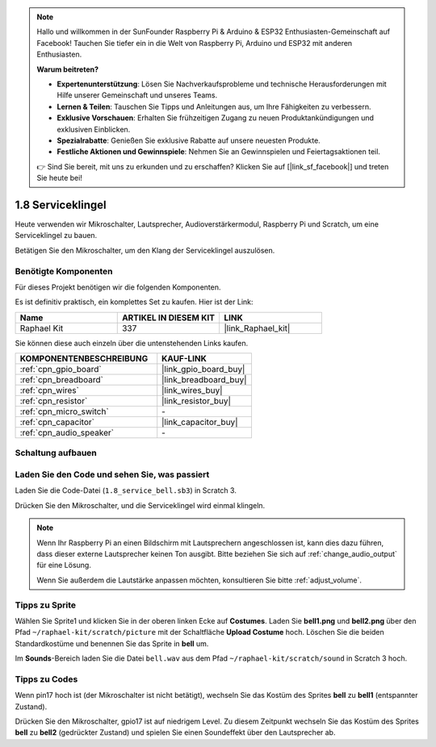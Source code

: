 .. note::

    Hallo und willkommen in der SunFounder Raspberry Pi & Arduino & ESP32 Enthusiasten-Gemeinschaft auf Facebook! Tauchen Sie tiefer ein in die Welt von Raspberry Pi, Arduino und ESP32 mit anderen Enthusiasten.

    **Warum beitreten?**

    - **Expertenunterstützung**: Lösen Sie Nachverkaufsprobleme und technische Herausforderungen mit Hilfe unserer Gemeinschaft und unseres Teams.
    - **Lernen & Teilen**: Tauschen Sie Tipps und Anleitungen aus, um Ihre Fähigkeiten zu verbessern.
    - **Exklusive Vorschauen**: Erhalten Sie frühzeitigen Zugang zu neuen Produktankündigungen und exklusiven Einblicken.
    - **Spezialrabatte**: Genießen Sie exklusive Rabatte auf unsere neuesten Produkte.
    - **Festliche Aktionen und Gewinnspiele**: Nehmen Sie an Gewinnspielen und Feiertagsaktionen teil.

    👉 Sind Sie bereit, mit uns zu erkunden und zu erschaffen? Klicken Sie auf [|link_sf_facebook|] und treten Sie heute bei!

.. _1.8_scratch_pi5:

1.8 Serviceklingel
===================

Heute verwenden wir Mikroschalter, Lautsprecher, Audioverstärkermodul, Raspberry Pi und Scratch, um eine Serviceklingel zu bauen.

Betätigen Sie den Mikroschalter, um den Klang der Serviceklingel auszulösen.

.. image:: img/1.8_header.png

Benötigte Komponenten
------------------------------

Für dieses Projekt benötigen wir die folgenden Komponenten.

.. image:: img/1.8_component.png

Es ist definitiv praktisch, ein komplettes Set zu kaufen. Hier ist der Link:

.. list-table::
    :widths: 20 20 20
    :header-rows: 1

    *   - Name
        - ARTIKEL IN DIESEM KIT
        - LINK
    *   - Raphael Kit
        - 337
        - |link_Raphael_kit|

Sie können diese auch einzeln über die untenstehenden Links kaufen.

.. list-table::
    :widths: 30 20
    :header-rows: 1

    *   - KOMPONENTENBESCHREIBUNG
        - KAUF-LINK

    *   - :ref:`cpn_gpio_board`
        - |link_gpio_board_buy|
    *   - :ref:`cpn_breadboard`
        - |link_breadboard_buy|
    *   - :ref:`cpn_wires`
        - |link_wires_buy|
    *   - :ref:`cpn_resistor`
        - |link_resistor_buy|
    *   - :ref:`cpn_micro_switch`
        - \-
    *   - :ref:`cpn_capacitor`
        - |link_capacitor_buy|
    *   - :ref:`cpn_audio_speaker`
        - \-

Schaltung aufbauen
---------------------

.. image:: img/1.8_fritzing.png

Laden Sie den Code und sehen Sie, was passiert
---------------------------------------------------

Laden Sie die Code-Datei (``1.8_service_bell.sb3``) in Scratch 3.

Drücken Sie den Mikroschalter, und die Serviceklingel wird einmal klingeln.

.. note::
  
  Wenn Ihr Raspberry Pi an einen Bildschirm mit Lautsprechern angeschlossen ist, kann dies dazu führen, dass dieser externe Lautsprecher keinen Ton ausgibt. Bitte beziehen Sie sich auf :ref:`change_audio_output` für eine Lösung.

  Wenn Sie außerdem die Lautstärke anpassen möchten, konsultieren Sie bitte :ref:`adjust_volume`.

Tipps zu Sprite
---------------------

Wählen Sie Sprite1 und klicken Sie in der oberen linken Ecke auf **Costumes**. Laden Sie **bell1.png** und **bell2.png** über den Pfad ``~/raphael-kit/scratch/picture`` mit der Schaltfläche **Upload Costume** hoch. Löschen Sie die beiden Standardkostüme und benennen Sie das Sprite in **bell** um.

.. image:: img/1.8_travel1.png

Im **Sounds**-Bereich laden Sie die Datei ``bell.wav`` aus dem Pfad ``~/raphael-kit/scratch/sound`` in Scratch 3 hoch.

.. image:: img/1.8_travel2.png

Tipps zu Codes
--------------

.. image:: img/1.8_travel3.png
  :width: 400

Wenn pin17 hoch ist (der Mikroschalter ist nicht betätigt), wechseln Sie das Kostüm des Sprites **bell** zu **bell1** (entspannter Zustand).

.. image:: img/1.8_travel4.png
  :width: 400

Drücken Sie den Mikroschalter, gpio17 ist auf niedrigem Level. Zu diesem Zeitpunkt wechseln Sie das Kostüm des Sprites **bell** zu **bell2** (gedrückter Zustand) und spielen Sie einen Soundeffekt über den Lautsprecher ab.
